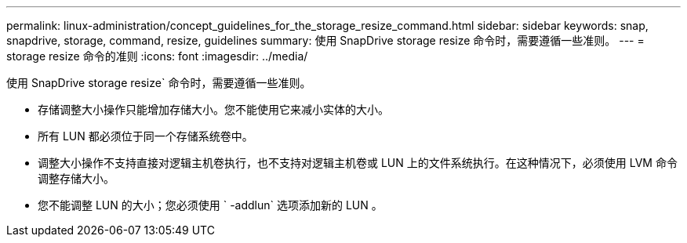 ---
permalink: linux-administration/concept_guidelines_for_the_storage_resize_command.html 
sidebar: sidebar 
keywords: snap, snapdrive, storage, command, resize, guidelines 
summary: 使用 SnapDrive storage resize 命令时，需要遵循一些准则。 
---
= storage resize 命令的准则
:icons: font
:imagesdir: ../media/


[role="lead"]
使用 SnapDrive storage resize` 命令时，需要遵循一些准则。

* 存储调整大小操作只能增加存储大小。您不能使用它来减小实体的大小。
* 所有 LUN 都必须位于同一个存储系统卷中。
* 调整大小操作不支持直接对逻辑主机卷执行，也不支持对逻辑主机卷或 LUN 上的文件系统执行。在这种情况下，必须使用 LVM 命令调整存储大小。
* 您不能调整 LUN 的大小；您必须使用 ` -addlun` 选项添加新的 LUN 。

